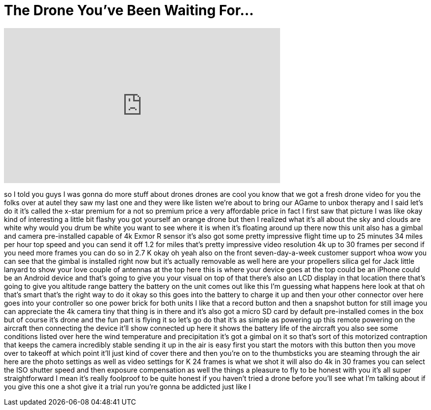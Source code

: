 = The Drone You've Been Waiting For...
:published_at: 2016-09-15
:hp-alt-title: The Drone You've Been Waiting For...
:hp-image: https://i.ytimg.com/vi/pPi2v3AVBQA/maxresdefault.jpg


++++
<iframe width="560" height="315" src="https://www.youtube.com/embed/pPi2v3AVBQA?rel=0" frameborder="0" allow="autoplay; encrypted-media" allowfullscreen></iframe>
++++

so I told you guys I was gonna do more
stuff about drones drones are cool you
know that we got a fresh drone video for
you the folks over at autel they saw my
last one and they were like listen we're
about to bring our AGame
to unbox therapy and I said let's do it
it's called the x-star premium for a not
so premium price a very affordable price
in fact I first saw that picture I was
like okay kind of interesting a little
bit flashy you got yourself an orange
drone but then I realized what it's all
about the sky and clouds are white why
would you drum be white you want to see
where it is when it's floating around up
there now this unit also has a gimbal
and camera pre-installed capable of 4k
Exmor R sensor it's also got some pretty
impressive flight time up to 25 minutes
34 miles per hour top speed and you can
send it off 1.2 for miles that's pretty
impressive
video resolution 4k up to 30 frames per
second if you need more frames you can
do so in 2.7 K okay oh yeah also on the
front seven-day-a-week
customer support whoa wow you can see
that the gimbal is installed right now
but it's actually removable as well here
are your propellers silica gel for Jack
little lanyard to show your love couple
of antennas at the top here this is
where your device goes at the top could
be an iPhone could be an Android device
and that's going to give you your visual
on top of that there's also an LCD
display in that location there that's
going to give you altitude range battery
the battery on the unit comes out like
this I'm guessing what happens here look
at that oh that's smart that's the right
way to do it okay so this goes into the
battery to charge it up and then your
other connector over here goes into your
controller so one power brick for both
units I like that a record button and
then a snapshot button for still image
you can appreciate the 4k camera
tiny that thing is in there and it's
also got a micro SD card
by default pre-installed comes in the
box but of course it's drone and the fun
part is flying it so let's go do that
it's as simple as powering up this
remote powering on the aircraft then
connecting the device it'll show
connected up here it shows the battery
life of the aircraft you also see some
conditions listed over here the wind
temperature and precipitation it's got a
gimbal on it so that's sort of this
motorized contraption that keeps the
camera incredibly stable sending it up
in the air is easy first you start the
motors with this button then you move
over to takeoff at which point it'll
just kind of cover there and then you're
on to the thumbsticks
you are steaming through the air here
are the photo settings as well as video
settings for K 24 frames is what we shot
it will also do 4k in 30 frames you can
select the ISO shutter speed and then
exposure compensation as well the things
a pleasure to fly to be honest with you
it's all super straightforward I mean
it's really foolproof to be quite honest
if you haven't tried a drone before
you'll see what I'm talking about if you
give this one a shot give it a trial run
you're gonna be addicted just like I